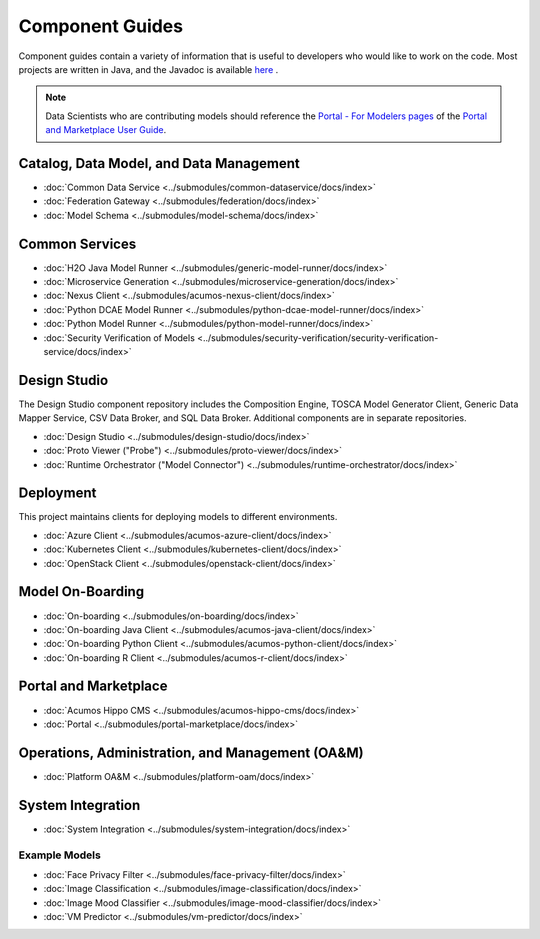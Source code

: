 .. ===============LICENSE_START=======================================================
.. Acumos CC-BY-4.0
.. ===================================================================================
.. Copyright (C) 2017-2018 AT&T Intellectual Property & Tech Mahindra. All rights reserved.
.. ===================================================================================
.. This Acumos documentation file is distributed by AT&T and Tech Mahindra
.. under the Creative Commons Attribution 4.0 International License (the "License");
.. you may not use this file except in compliance with the License.
.. You may obtain a copy of the License at
..
.. http://creativecommons.org/licenses/by/4.0
..
.. This file is distributed on an "AS IS" BASIS,
.. WITHOUT WARRANTIES OR CONDITIONS OF ANY KIND, either express or implied.
.. See the License for the specific language governing permissions and
.. limitations under the License.
.. ===============LICENSE_END=========================================================

================
Component Guides
================
Component guides contain a variety of information that is useful to developers who would like to work on the code. Most projects are written in Java, and the Javadoc is available `here <https://javadocs.acumos.org/>`_ .

.. note::
    Data Scientists who are contributing models should reference the `Portal - For Modelers pages <https://docs.acumos.org/en/latest/AcumosUser/portal-user/portal/index.html>`_ of the `Portal and Marketplace User Guide <https://docs.acumos.org/en/latest/AcumosUser/portal-user/index.html>`_.


Catalog, Data Model, and Data Management
----------------------------------------

* :doc:`Common Data Service <../submodules/common-dataservice/docs/index>`
* :doc:`Federation Gateway <../submodules/federation/docs/index>`
* :doc:`Model Schema <../submodules/model-schema/docs/index>`

Common Services
---------------

* :doc:`H2O Java Model Runner <../submodules/generic-model-runner/docs/index>`
* :doc:`Microservice Generation <../submodules/microservice-generation/docs/index>`
* :doc:`Nexus Client <../submodules/acumos-nexus-client/docs/index>`
* :doc:`Python DCAE Model Runner <../submodules/python-dcae-model-runner/docs/index>`
* :doc:`Python Model Runner <../submodules/python-model-runner/docs/index>`
* :doc:`Security Verification of Models <../submodules/security-verification/security-verification-service/docs/index>`

Design Studio
-------------
The Design Studio component repository includes the Composition Engine, TOSCA
Model Generator Client, Generic Data Mapper Service, CSV Data Broker, and SQL
Data Broker. Additional components are in separate repositories.

* :doc:`Design Studio <../submodules/design-studio/docs/index>`
* :doc:`Proto Viewer ("Probe") <../submodules/proto-viewer/docs/index>`
* :doc:`Runtime Orchestrator ("Model Connector") <../submodules/runtime-orchestrator/docs/index>`


Deployment
----------
This project maintains clients for deploying models to different environments.

* :doc:`Azure Client <../submodules/acumos-azure-client/docs/index>`
* :doc:`Kubernetes Client <../submodules/kubernetes-client/docs/index>`
* :doc:`OpenStack Client <../submodules/openstack-client/docs/index>`


Model On-Boarding
-----------------

* :doc:`On-boarding <../submodules/on-boarding/docs/index>`
* :doc:`On-boarding Java Client <../submodules/acumos-java-client/docs/index>`
* :doc:`On-boarding Python Client <../submodules/acumos-python-client/docs/index>`
* :doc:`On-boarding R Client <../submodules/acumos-r-client/docs/index>`

Portal and Marketplace
----------------------

* :doc:`Acumos Hippo CMS <../submodules/acumos-hippo-cms/docs/index>`
* :doc:`Portal <../submodules/portal-marketplace/docs/index>`


Operations, Administration, and Management (OA&M)
-------------------------------------------------

* :doc:`Platform OA&M <../submodules/platform-oam/docs/index>`

System Integration
------------------

* :doc:`System Integration <../submodules/system-integration/docs/index>`

Example Models
==============

* :doc:`Face Privacy Filter <../submodules/face-privacy-filter/docs/index>`
* :doc:`Image Classification <../submodules/image-classification/docs/index>`
* :doc:`Image Mood Classifier <../submodules/image-mood-classifier/docs/index>`
* :doc:`VM Predictor <../submodules/vm-predictor/docs/index>`
